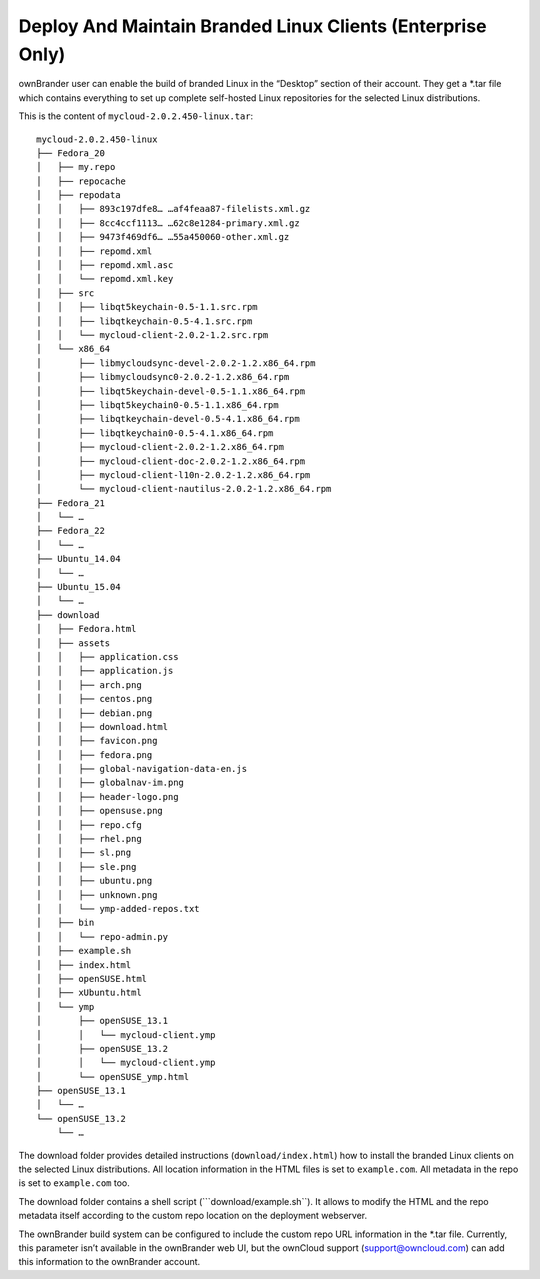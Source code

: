 Deploy And Maintain Branded Linux Clients (Enterprise Only)
===========================================================

ownBrander user can enable the build of branded Linux in the “Desktop”
section of their account. They get a \*.tar file which contains
everything to set up complete self-hosted Linux repositories for the
selected Linux distributions.

This is the content of ``mycloud-2.0.2.450-linux.tar``:

::

    mycloud-2.0.2.450-linux
    ├── Fedora_20
    │   ├── my.repo
    │   ├── repocache
    │   ├── repodata
    │   │   ├── 893c197dfe8… …af4feaa87-filelists.xml.gz
    │   │   ├── 8cc4ccf1113… …62c8e1284-primary.xml.gz
    │   │   ├── 9473f469df6… …55a450060-other.xml.gz
    │   │   ├── repomd.xml
    │   │   ├── repomd.xml.asc
    │   │   └── repomd.xml.key
    │   ├── src
    │   │   ├── libqt5keychain-0.5-1.1.src.rpm
    │   │   ├── libqtkeychain-0.5-4.1.src.rpm
    │   │   └── mycloud-client-2.0.2-1.2.src.rpm
    │   └── x86_64
    │       ├── libmycloudsync-devel-2.0.2-1.2.x86_64.rpm
    │       ├── libmycloudsync0-2.0.2-1.2.x86_64.rpm
    │       ├── libqt5keychain-devel-0.5-1.1.x86_64.rpm
    │       ├── libqt5keychain0-0.5-1.1.x86_64.rpm
    │       ├── libqtkeychain-devel-0.5-4.1.x86_64.rpm
    │       ├── libqtkeychain0-0.5-4.1.x86_64.rpm
    │       ├── mycloud-client-2.0.2-1.2.x86_64.rpm
    │       ├── mycloud-client-doc-2.0.2-1.2.x86_64.rpm
    │       ├── mycloud-client-l10n-2.0.2-1.2.x86_64.rpm
    │       └── mycloud-client-nautilus-2.0.2-1.2.x86_64.rpm
    ├── Fedora_21
    │   └── …
    ├── Fedora_22
    │   └── …
    ├── Ubuntu_14.04
    │   └── …
    ├── Ubuntu_15.04
    │   └── …
    ├── download
    │   ├── Fedora.html
    │   ├── assets
    │   │   ├── application.css
    │   │   ├── application.js
    │   │   ├── arch.png
    │   │   ├── centos.png
    │   │   ├── debian.png
    │   │   ├── download.html
    │   │   ├── favicon.png
    │   │   ├── fedora.png
    │   │   ├── global-navigation-data-en.js
    │   │   ├── globalnav-im.png
    │   │   ├── header-logo.png
    │   │   ├── opensuse.png
    │   │   ├── repo.cfg
    │   │   ├── rhel.png
    │   │   ├── sl.png
    │   │   ├── sle.png
    │   │   ├── ubuntu.png
    │   │   ├── unknown.png
    │   │   └── ymp-added-repos.txt
    │   ├── bin
    │   │   └── repo-admin.py
    │   ├── example.sh
    │   ├── index.html
    │   ├── openSUSE.html
    │   ├── xUbuntu.html
    │   └── ymp
    │       ├── openSUSE_13.1
    │       │   └── mycloud-client.ymp
    │       ├── openSUSE_13.2
    │       │   └── mycloud-client.ymp
    │       └── openSUSE_ymp.html
    ├── openSUSE_13.1
    │   └── …
    └── openSUSE_13.2
        └── …

The download folder provides detailed instructions
(``download/index.html``) how to install the branded Linux clients on
the selected Linux distributions. All location information in the HTML
files is set to ``example.com``. All metadata in the repo is set to
``example.com`` too.

The download folder contains a shell script (\```download/example.sh``).
It allows to modify the HTML and the repo metadata itself according to
the custom repo location on the deployment webserver.

The ownBrander build system can be configured to include the custom repo
URL information in the \*.tar file. Currently, this parameter isn’t
available in the ownBrander web UI, but the ownCloud support
(support@owncloud.com) can add this information to the ownBrander
account.
